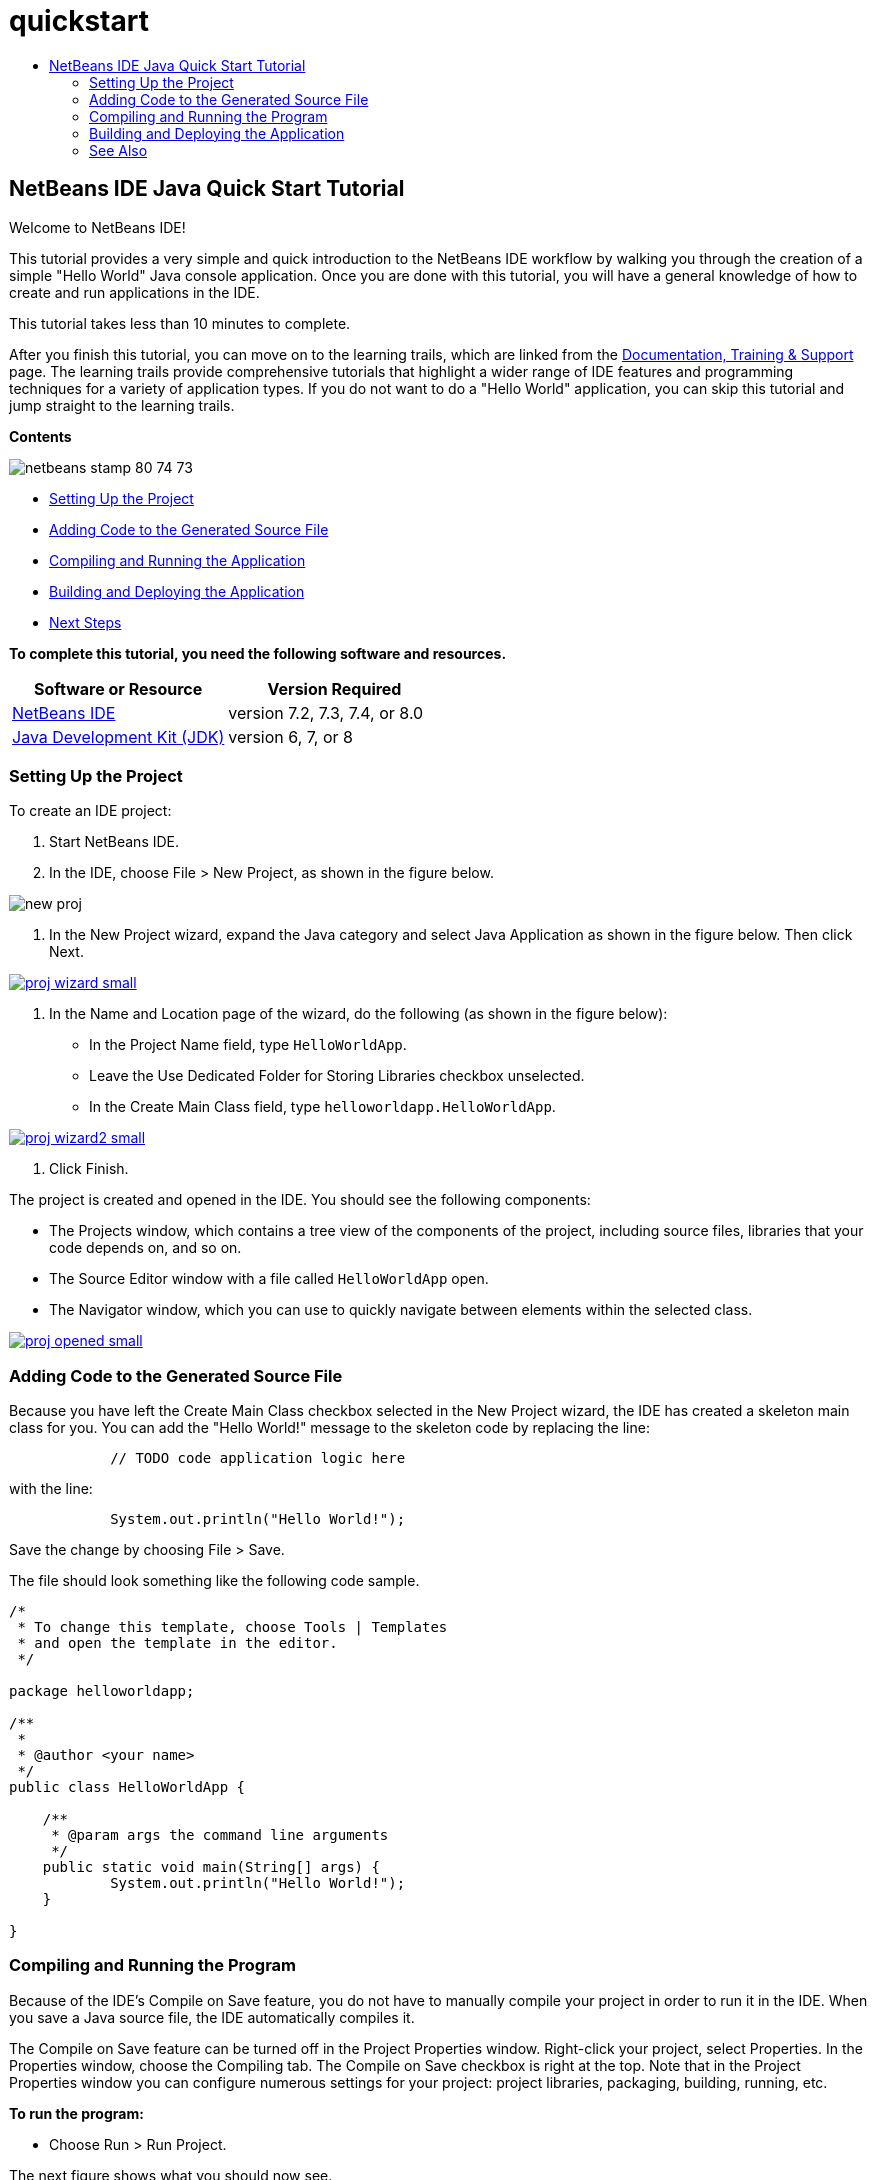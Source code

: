 // 
//     Licensed to the Apache Software Foundation (ASF) under one
//     or more contributor license agreements.  See the NOTICE file
//     distributed with this work for additional information
//     regarding copyright ownership.  The ASF licenses this file
//     to you under the Apache License, Version 2.0 (the
//     "License"); you may not use this file except in compliance
//     with the License.  You may obtain a copy of the License at
// 
//       http://www.apache.org/licenses/LICENSE-2.0
// 
//     Unless required by applicable law or agreed to in writing,
//     software distributed under the License is distributed on an
//     "AS IS" BASIS, WITHOUT WARRANTIES OR CONDITIONS OF ANY
//     KIND, either express or implied.  See the License for the
//     specific language governing permissions and limitations
//     under the License.
//

= quickstart
:jbake-type: page
:jbake-tags: old-site, needs-review
:jbake-status: published
:keywords: Apache NetBeans  quickstart
:description: Apache NetBeans  quickstart
:toc: left
:toc-title:

== NetBeans IDE Java Quick Start Tutorial

Welcome to NetBeans IDE!

This tutorial provides a very simple and quick introduction to the NetBeans IDE workflow by walking you through the creation of a simple "Hello World" Java console application. Once you are done with this tutorial, you will have a general knowledge of how to create and run applications in the IDE.

This tutorial takes less than 10 minutes to complete.

After you finish this tutorial, you can move on to the learning trails, which are linked from the link:../../index.html[Documentation, Training &amp; Support] page. The learning trails provide comprehensive tutorials that highlight a wider range of IDE features and programming techniques for a variety of application types. If you do not want to do a "Hello World" application, you can skip this tutorial and jump straight to the learning trails.

*Contents*

image:netbeans-stamp-80-74-73.png[title="Content on this page applies to the NetBeans IDE 7.2 and later"]

* link:#setup[Setting Up the Project]
* link:#code[Adding Code to the Generated Source File]
* link:#run[Compiling and Running the Application]
* link:#build[Building and Deploying the Application]
* link:#nextsteps[Next Steps]

*To complete this tutorial, you need the following software and resources.*

|===
|Software or Resource |Version Required 

|link:https://netbeans.org/downloads/index.html[NetBeans IDE] |version 7.2, 7.3, 7.4, or 8.0 

|link:http://java.sun.com/javase/downloads/index.jsp[Java Development Kit (JDK)] |version 6, 7, or 8 
|===

=== Setting Up the Project

To create an IDE project:

1. Start NetBeans IDE.
2. In the IDE, choose File > New Project, as shown in the figure below.

image:new-proj.png[]

3. In the New Project wizard, expand the Java category and select Java Application as shown in the figure below. Then click Next.

link:proj-wizard.png[image:proj-wizard-small.png[]]

4. In the Name and Location page of the wizard, do the following (as shown in the figure below):
* In the Project Name field, type `HelloWorldApp`.
* Leave the Use Dedicated Folder for Storing Libraries checkbox unselected.
* In the Create Main Class field, type `helloworldapp.HelloWorldApp`.

link:proj-wizard2.png[image:proj-wizard2-small.png[]]

5. Click Finish.

The project is created and opened in the IDE. You should see the following components:

* The Projects window, which contains a tree view of the components of the project, including source files, libraries that your code depends on, and so on.
* The Source Editor window with a file called `HelloWorldApp` open.
* The Navigator window, which you can use to quickly navigate between elements within the selected class.

link:proj-opened.png[image:proj-opened-small.png[]]

=== Adding Code to the Generated Source File

Because you have left the Create Main Class checkbox selected in the New Project wizard, the IDE has created a skeleton main class for you. You can add the "Hello World!" message to the skeleton code by replacing the line:

[source,java]
----


            // TODO code application logic here
        
----

with the line:

[source,java]
----


            System.out.println("Hello World!");
        
----

Save the change by choosing File > Save.

The file should look something like the following code sample.

[source,java]
----


/*
 * To change this template, choose Tools | Templates
 * and open the template in the editor.
 */

package helloworldapp;

/**
 *
 * @author <your name>
 */
public class HelloWorldApp {

    /**
     * @param args the command line arguments
     */
    public static void main(String[] args) {
            System.out.println("Hello World!");
    }

}

        
----

=== Compiling and Running the Program

Because of the IDE's Compile on Save feature, you do not have to manually compile your project in order to run it in the IDE. When you save a Java source file, the IDE automatically compiles it.

The Compile on Save feature can be turned off in the Project Properties window. Right-click your project, select Properties. In the Properties window, choose the Compiling tab. The Compile on Save checkbox is right at the top. Note that in the Project Properties window you can configure numerous settings for your project: project libraries, packaging, building, running, etc.

*To run the program:*

* Choose Run > Run Project.

The next figure shows what you should now see.

image:run-output.png[]

Congratulations! Your program works!

If there are compilation errors, they are marked with red glyphs in the left and right margins of the Source Editor. The glyphs in the left margin indicate errors for the corresponding lines. The glyphs in the right margin show all of the areas of the file that have errors, including errors in lines that are not visible. You can mouse over an error mark to get a description of the error. You can click a glyph in the right margin to jump to the line with the error.

=== Building and Deploying the Application

Once you have written and test run your application, you can use the Clean and Build command to build your application for deployment. When you use the Clean and Build command, the IDE runs a build script that performs the following tasks:

* Deletes any previously compiled files and other build outputs.
* Recompiles the application and builds a JAR file containing the compiled files.

*To build your application:*

* Choose Run > Clean and Build Project.

You can view the build outputs by opening the Files window and expanding the `HelloWorldApp` node. The compiled bytecode file `HelloWorldApp.class` is within the `build/classes/helloworldapp` subnode. A deployable JAR file that contains the `HelloWorldApp.class` is within the `dist` node.

image:files-window.png[]

You now know how to accomplish some of the most common programming tasks in the IDE.

For information on how to run the application from the command line, see the link:javase-deploy.html#startapp[Starting Your Java Application] chapter of the Packaging and Distributing Java Applications tutorial.

link:/about/contact_form.html?to=3&subject=Feedback:%20NetBeans%20IDE%20Java%20Quick%20Start%20Tutorial[Send Feedback on This Tutorial]


=== See Also

For information on creating and working with standard and free-form Java projects, see link:http://www.oracle.com/pls/topic/lookup?ctx=nb8000&id=NBDAG366[Creating Java Projects] in _Developing Applications with NetBeans IDE_.

To learn more about the IDE workflow for developing Java applications, including classpath management, see link:javase-intro.html[Developing General Java Applications].

For detailed instructions on how to compile and run a simple "Hello World!" application on your operating system, see the link:http://docs.oracle.com/javase/tutorial/getStarted/cupojava/index.html[The "Hello World" Application] lesson of the Java Tutorials.

To find information specific to the kind of applications you are developing, use the NetBeans IDE learning trail for that type of application. Each learning trail contains a series of tutorials and guides that range in scope from basic to advanced. The following learning trails are available:

|===
|* link:../../trails/java-se.html[General Java Development]
* link:../../trails/tools.html[Integration with External Tools and Services]
* link:../../trails/matisse.html[Java GUI Applications]
* link:../../trails/web.html[Web Services Applications]
* link:../../trails/java-ee.html[Java EE &amp; Java Web Applications]
 |

* link:../../trails/php.html[PHP and HTML5 Applications]
* link:../../trails/platform.html[NetBeans Platform and Module Development]
* link:../../trails/cnd.html[C/C++ Applications]
* link:../../trails/mobility.html[Mobile Applications]
 
|===

NOTE: This document was automatically converted to the AsciiDoc format on 2018-03-13, and needs to be reviewed.
